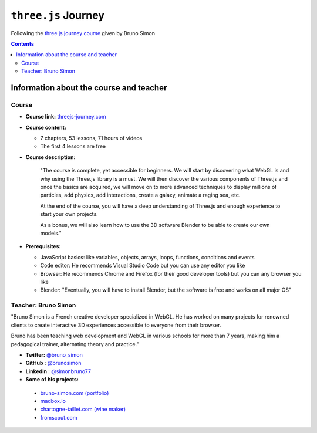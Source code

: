 ====================
``three.js`` Journey
====================
Following the `three.js journey course <https://threejs-journey.com/>`_ given by Bruno Simon

.. contents:: **Contents**
   :depth: 5
   :local:
   :backlinks: top

Information about the course and teacher
========================================
Course
------
- **Course link:** `threejs-journey.com <https://threejs-journey.com/>`_
- **Course content:**

  - 7 chapters, 53 lessons, 71 hours of videos
  - The first 4 lessons are free 
- **Course description:**

   "The course is complete, yet accessible for beginners. We will start by discovering what WebGL is and why using 
   the Three.js library is a must. We will then discover the various components of Three.js and once the basics are acquired, 
   we will move on to more advanced techniques to display millions of particles, add physics, add interactions, create a 
   galaxy, animate a raging sea, etc.
   
   At the end of the course, you will have a deep understanding of Three.js and enough experience to start your own projects.
   
   As a bonus, we will also learn how to use the 3D software Blender to be able to create our own models."
- **Prerequisites:**

  - JavaScript basics: like variables, objects, arrays, loops, functions, conditions and events
  - Code editor: He recommends Visual Studio Code but you can use any editor you like
  - Browser: He recommends Chrome and Firefox (for their good developer tools) but you can any browser you like
  - Blender: "Eventually, you will have to install Blender, but the software is free and works on all major OS"

Teacher: Bruno Simon
--------------------
"Bruno Simon is a French creative developer specialized in WebGL. He has worked on many projects for renowned clients 
to create interactive 3D experiences accessible to everyone from their browser.

Bruno has been teaching web development and WebGL in various schools for more than 7 years, making him a pedagogical 
trainer, alternating theory and practice."

- **Twitter:** `@bruno_simon <https://twitter.com/bruno_simon>`_
- **GitHub :** `@brunosimon <https://github.com/brunosimon>`_
- **Linkedin :** `@simonbruno77 <https://www.linkedin.com/in/simonbruno77/>`_
- **Some of his projects:**

 - `bruno-simon.com (portfolio) <https://bruno-simon.com/>`_
 - `madbox.io <https://madbox.io/>`_
 - `chartogne-taillet.com (wine maker) <https://chartogne-taillet.com/en>`_
 - `fromscout.com <https://www.fromscout.com/>`_
    
